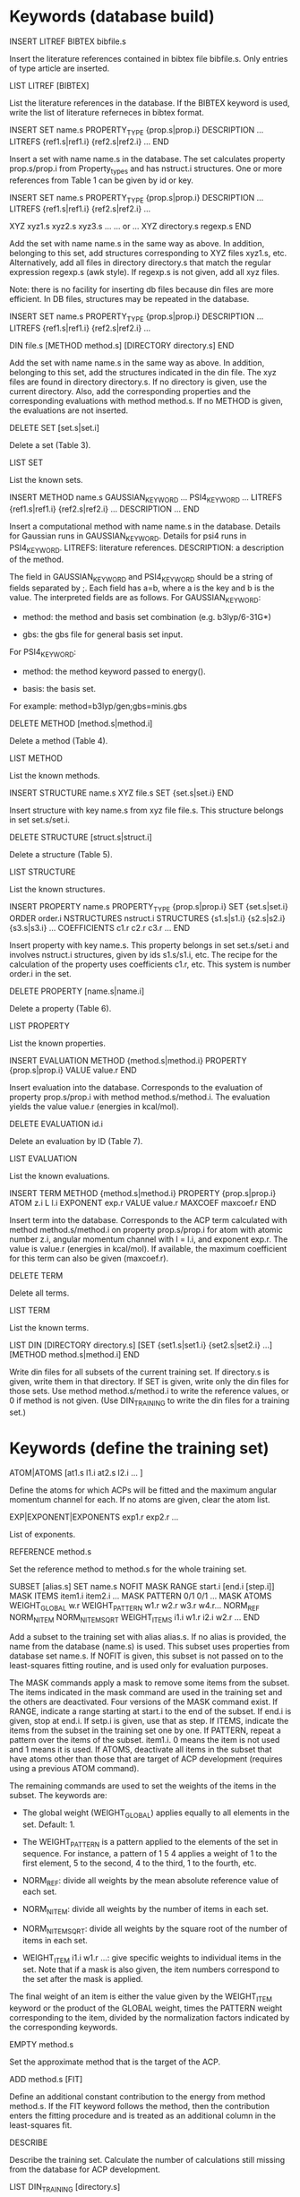 #+STARTUP: showeverything

* Keywords (database build)

INSERT LITREF BIBTEX bibfile.s

  Insert the literature references contained in bibtex file
  bibfile.s. Only entries of type article are inserted.

LIST LITREF [BIBTEX]

  List the literature references in the database. If the BIBTEX
  keyword is used, write the list of literature referneces in bibtex
  format.

INSERT SET name.s
  PROPERTY_TYPE {prop.s|prop.i}
  DESCRIPTION ...
  LITREFS {ref1.s|ref1.i} {ref2.s|ref2.i} ...
END

  Insert a set with name name.s in the database. The set calculates
  property prop.s/prop.i from Property_types and has nstruct.i
  structures. One or more references from Table 1 can be given by id
  or key.

INSERT SET name.s
  PROPERTY_TYPE {prop.s|prop.i}
  DESCRIPTION ...
  LITREFS {ref1.s|ref1.i} {ref2.s|ref2.i} ...

  XYZ xyz1.s xyz2.s xyz3.s ...
  ... or ...
  XYZ directory.s regexp.s
END

Add the set with name name.s in the same way as above. In addition,
belonging to this set, add structures corresponding to XYZ files
xyz1.s, etc. Alternatively, add all files in directory directory.s
that match the regular expression regexp.s (awk style). If regexp.s is
not given, add all xyz files.

Note: there is no facility for inserting db files because din files
are more efficient. In DB files, structures may be repeated in the
database.

INSERT SET name.s
  PROPERTY_TYPE {prop.s|prop.i}
  DESCRIPTION ...
  LITREFS {ref1.s|ref1.i} {ref2.s|ref2.i} ...

  DIN file.s
  [METHOD method.s]
  [DIRECTORY directory.s]
END

Add the set with name name.s in the same way as above. In addition,
belonging to this set, add the structures indicated in the din
file. The xyz files are found in directory directory.s. If no
directory is given, use the current directory. Also, add the
corresponding properties and the corresponding evaluations with method
method.s. If no METHOD is given, the evaluations are not inserted.

DELETE SET [set.s|set.i]

  Delete a set (Table 3).

LIST SET

  List the known sets.

INSERT METHOD name.s
  GAUSSIAN_KEYWORD ...
  PSI4_KEYWORD ...
  LITREFS {ref1.s|ref1.i} {ref2.s|ref2.i} ...
  DESCRIPTION ...
END

  Insert a computational method with name name.s in the
  database. Details for Gaussian runs in GAUSSIAN_KEYWORD. Details for
  psi4 runs in PSI4_KEYWORD. LITREFS: literature
  references. DESCRIPTION: a description of the method.

  The field in GAUSSIAN_KEYWORD and PSI4_KEYWORD should be a string of
  fields separated by ;. Each field has a=b, where a is the key and b
  is the value. The interpreted fields are as follows. For
  GAUSSIAN_KEYWORD:

  - method: the method and basis set combination (e.g. b3lyp/6-31G*)

  - gbs: the gbs file for general basis set input.

  For PSI4_KEYWORD:

  - method: the method keyword passed to energy().

  - basis: the basis set.

  For example: method=b3lyp/gen;gbs=minis.gbs

DELETE METHOD [method.s|method.i]

  Delete a method (Table 4).

LIST METHOD

  List the known methods.

INSERT STRUCTURE name.s
  XYZ file.s
  SET {set.s|set.i}
END

  Insert structure with key name.s from xyz file file.s. This
  structure belongs in set set.s/set.i.

DELETE STRUCTURE [struct.s|struct.i]

  Delete a structure (Table 5).

LIST STRUCTURE

  List the known structures.

INSERT PROPERTY name.s
  PROPERTY_TYPE {prop.s|prop.i}
  SET {set.s|set.i}
  ORDER order.i
  NSTRUCTURES nstruct.i
  STRUCTURES {s1.s|s1.i} {s2.s|s2.i} {s3.s|s3.i} ...
  COEFFICIENTS c1.r c2.r c3.r ...
END

  Insert property with key name.s. This property belongs in set
  set.s/set.i and involves nstruct.i structures, given by ids
  s1.s/s1.i, etc. The recipe for the calculation of the property uses
  coefficients c1.r, etc. This system is number order.i in the set.

DELETE PROPERTY [name.s|name.i]

  Delete a property (Table 6).

LIST PROPERTY

  List the known properties.

INSERT EVALUATION
  METHOD {method.s|method.i}
  PROPERTY {prop.s|prop.i}
  VALUE value.r
END

  Insert evaluation into the database. Corresponds to the evaluation
  of property prop.s/prop.i with method method.s/method.i. The
  evaluation yields the value value.r (energies in kcal/mol).

DELETE EVALUATION id.i

  Delete an evaluation by ID (Table 7).

LIST EVALUATION

  List the known evaluations.

INSERT TERM
  METHOD {method.s|method.i}
  PROPERTY {prop.s|prop.i}
  ATOM z.i
  L l.i
  EXPONENT exp.r
  VALUE value.r
  MAXCOEF maxcoef.r
END

  Insert term into the database. Corresponds to the ACP term
  calculated with method method.s/method.i on property
  prop.s/prop.i for atom with atomic number z.i, angular momentum
  channel with l = l.i, and exponent exp.r. The value is value.r
  (energies in kcal/mol). If available, the
  maximum coefficient for this term can also be given (maxcoef.r).

DELETE TERM

  Delete all terms.

LIST TERM

  List the known terms.

LIST DIN
 [DIRECTORY directory.s]
 [SET {set1.s|set1.i} {set2.s|set2.i} ...]
 [METHOD method.s|method.i]
END

  Write din files for all subsets of the current training set. If
  directory.s is given, write them in that directory. If SET is given,
  write only the din files for those sets. Use method
  method.s/method.i to write the reference values, or 0 if method is
  not given. (Use DIN_TRAINING to write the din files for a training
  set.)

* Keywords (define the training set)

ATOM|ATOMS [at1.s l1.i at2.s l2.i ... ]

  Define the atoms for which ACPs will be fitted and the maximum
  angular momentum channel for each. If no atoms are given, clear
  the atom list.

EXP|EXPONENT|EXPONENTS exp1.r exp2.r ...

  List of exponents.

REFERENCE method.s

  Set the reference method to method.s for the whole training set.

SUBSET [alias.s]
 SET name.s
 NOFIT
 MASK RANGE start.i [end.i [step.i]]
 MASK ITEMS item1.i item2.i ...
 MASK PATTERN 0/1 0/1 ...
 MASK ATOMS
 WEIGHT_GLOBAL w.r
 WEIGHT_PATTERN w1.r w2.r w3.r w4.r...
 NORM_REF
 NORM_NITEM
 NORM_NITEMSQRT
 WEIGHT_ITEMS i1.i w1.r i2.i w2.r ...
END

  Add a subset to the training set with alias alias.s. If no alias is
  provided, the name from the database (name.s) is used. This subset
  uses properties from database set name.s. If NOFIT is given, this
  subset is not passed on to the least-squares fitting routine, and is
  used only for evaluation purposes.

  The MASK commands apply a mask to remove some items from the
  subset. The items indicated in the mask command are used in the
  training set and the others are deactivated. Four versions of the
  MASK command exist. If RANGE, indicate a range starting at start.i
  to the end of the subset. If end.i is given, stop at end.i. If
  setp.i is given, use that as step. If ITEMS, indicate the items from
  the subset in the training set one by one. If PATTERN, repeat a
  pattern over the items of the subset. item1.i. 0 means the item is
  not used and 1 means it is used. If ATOMS, deactivate all items in
  the subset that have atoms other than those that are target of ACP
  development (requires using a previous ATOM command).

  The remaining commands are used to set the weights of the items in
  the subset. The keywords are:

  - The global weight (WEIGHT_GLOBAL) applies equally to all elements
    in the set. Default: 1.

  - The WEIGHT_PATTERN is a pattern applied to the elements of the set
    in sequence. For instance, a pattern of 1 5 4 applies a weight of
    1 to the first element, 5 to the second, 4 to the third, 1 to the
    fourth, etc.

  - NORM_REF: divide all weights by the mean absolute reference
    value of each set.

  - NORM_NITEM: divide all weights by the number of items in each
    set.

  - NORM_NITEMSQRT: divide all weights by the square root of the
    number of items in each set.

  - WEIGHT_ITEM i1.i w1.r ...: give specific weights to individual
    items in the set. Note that if a mask is also given, the item
    numbers correspond to the set after the mask is applied.

  The final weight of an item is either the value given by the
  WEIGHT_ITEM keyword or the product of the GLOBAL weight, times the
  PATTERN weight corresponding to the item, divided by the
  normalization factors indicated by the corresponding keywords.

EMPTY method.s

  Set the approximate method that is the target of the ACP.

ADD method.s [FIT]

  Define an additional constant contribution to the energy from method
  method.s. If the FIT keyword follows the method, then the
  contribution enters the fitting procedure and is treated as an
  additional column in the least-squares fit.

DESCRIBE

  Describe the training set. Calculate the number of calculations
  still missing from the database for ACP development.

LIST DIN_TRAINING [directory.s]

  Write din files for all subsets of the current training set. If
  directory.s is given, write them in that directory.

* ACP operations

ACP name.s file.acp
ACP name.s
 atom.s l.s exp.r coef.r
 ...
END

  Define a named ACP from file file.acp (in Gaussian-style
  format). Alternatively, give all ACP terms one by one.

WRITE ACP name.s [file.s]

  Write the ACP name.s to file file.s (Gaussian-style format). If no
  file is given, write it in human-readable format to the output.

ACPINFO name.s

  Print information about the given ACP, such as the 1-norm, 2-norm,
  etc.

ACPSPLIT name.s template.s [COEF value.r]

  Split the ACP name.s into several ACPs, with names given by
  template.s followed by an integer and the extension .acp. Each new
  ACP contains only one term from the original ACP. If COEF is given,
  set the coefficients for the new ACPs to value.r.

* Evaluations

ACPEVAL name.s [output.s]

  Evaluate the ACP with name name.s on the current training set. If an
  ACP with that name does not exist, try to find an ACP file with that
  name and evaluate it. If output.s is given, write the output to that
  file instead of the standard output

EMPTYEVAL [output.s]

  Evaluate the empty for the current training set. If output.s is
  given, write the output to that file instead of the standard output

* Structure writers and result readers

WRITE
  METHOD method.s
  ACP acp.s
  SET set.s
  DIRECTORY dir.s
  PACK ipack.i
  PROGRAM {gaussian|psi4}
END

  Write the structures in the given set to input or structure
  files. If no METHOD is given, write structure files (xyz format for
  molecules). Otherwise, write input files appropriate for evaluating
  that method according to the database. If ACP is present, use the
  ACP in the input files (no effect if writing structure files).

  If SET is not present, write all the structures in the training
  set. If no SET is present and the training set has not been defined,
  write all the structures in the database. If SET is present and is
  one of the training set alias, write the training set structures
  under that alias. If SET is present but it is not a traning set
  alias (or the training set has not been defined), write the
  structures in the database set with that name.

  The files are written to directory dir.s (default: ./). If PACK is
  present, create tar.xz compressed archives with at most ipack.i
  structures each (only if the number of structures is greater than
  ipack.i). The PACK keyword invokes the tar utility through a
  system() call.

  The PROGRAM keyword selects the program for which the inputs are
  written. Only Gaussian and psi4 are available for now. psi4 cannot
  be used with ACPs.

READ file.s
  SET set.s
  COMPARE method.s
  INSERT method.s
END

  Read calculated properties from file.s. This file must have lines of
  the form:

    structure1.s value1.r
    structure2.s value2.r
    ...

  where structurex.s are structure identifiers from the database and
  valuex.r are the calculated values (typically, energies) for those
  structures. The structure names are the same as the root of the file
  names generated using WRITE, so this file can be easily generated
  with utilities such as grep or awk. Blank lines and comments (#) are
  ignored. Only the first two fields in each line are read; the rest
  are ignored.

  If no SET is present, the input data corresponds to the whole
  training set. If no SET is present and the training set has not been
  defined, the data corresponds to the whole database.  If SET is
  present and is one of the training set alias, the data corresponds
  to the entries under that alias. If SET is present but it is not a
  traning set alias (or the training set has not been defined), the
  data corresponds to the database set with that name.

  If COMPARE is present, compare the data in file.s against method
  method.s, which is taken as reference for the comparison. If INSERT
  is present, insert the calculated properties into the database as
  evaluations of method method.s (SET is not used by INSERT).

WRITE TERMS
  METHOD method.s
  SET set.s
  DIRECTORY dir.s
  PACK ipack.i
END

  Write the structures in the given set to input files for the
  calculation of the ACP terms in the training set. If no METHOD is
  given, use the training set empty.

  If SET is not present, write all the structures in the training
  set. If SET is present, write the training set structures under that
  alias.

  The files are written to directory dir.s (default: ./). If PACK is
  present, create tar.xz compressed archives with at most ipack.i
  structures each (only if the number of structures is greater than
  ipack.i). The PACK keyword invokes the tar utility through a
  system() call.

  For now, terms can be written only as Gaussian inputs.

READ TERMS file.s
  METHOD method.s
END

  Read calculated ACP terms from file.s for method method.s. If no
  method is given, the empty method for the current training set is
  used. The file must have lines of the form:

    structure1.s value1.r
    structure2.s value2.r
    ...

  where structurex.s are structure identifiers from the database and
  valuex.r are the calculated values (typically, energies) for those
  structures. Several values must be given for each structure. To be
  inserted into the terms table in the database, the number of values
  given by the file for a structure must be the same as the number of
  ACP terms in the training set. The structure names are the same as
  the root of the file names generated using WRITE, so this file can
  be easily generated with utilities such as grep or awk. Blank lines
  and comments (#) are ignored. Only the first two fields in each line
  are read; the rest are ignored.

* High-level operations

INSERT DAT
 FILE datfile.s
 METHOD method.s
 [TERM zat.i l.i exp.r]
END

  Insert the data file datfile.s. To do this, the training set must be
  defined and the data file must contain exactly the same number of
  lines as properties in the training set, with one numerical value
  per line. If only METHOD is present, the data is inserted as an
  evaluation for that method on the training set. If TERM is given
  with valid atomic number (zat.i), angular momentum (l.i), and
  exponent (exp.r) from the training set, then the data is inserted as
  that term for the corresponding method. Due to the nature of this
  operation, avoid having NOFIT subsets in the training set when using
  INSERT DAT.

INSERT OLDDAT [directory.s] [NOREFERENCE]

  Insert data in bulk from old-style ACP data files. Requires the
  definition of a complete training set.

  The data files all reside in the indicated directory (in ./ if not
  given). This command first searches for the file called names.dat,
  and verifies that the names in it match with those in the current
  training set. This is done to ensure the integrity of the
  database. After this operation is complete, the following data is
  read and inserted:

  - ref.dat: evaluation of the reference method in the training
    set. The reference is not inserted if NOREFERENCE is present.

  - empty.dat: evaluation of the empty method in the training set.

  - x_y_z.dat, where x is the atom (lowercase symbol), y is the
    angular momentum (lowercase), and z is the exponent index. Insert
    the corresponding ACP term.

  In all cases, the insertion verifies that the file contains exactly
  the same number of entries as the current training set. Due to the
  nature of this operation, avoid having NOFIT subsets in the training
  set when using INSERT OLDDAT.

DUMP

  Write the octavedump.dat file for the LASSO fit corresponding to the
  current dataset.

* Quality of life keywords

TRAINING SAVE name.s

  Save the current training set definition to the connected database
  under name name.s.

TRAINING LOAD name.s

  Load the training set definition with name name.s from the connected
  database.

TRAINING DELETE [name.s]

  Delete the training set with name name.s from the database. If no
  name is given, delete all training sets.

TRAINING LIST

  List training sets from the database.

TRAINING CLEAR

  Clear the current training set.

* Database schema

** Table 1: literature references (Literature_refs)

  id          INTEGER PRIMARY KEY AUTOINCREMENT,
  key         TEXT UNIQUE NOT NULL,
  authors     TEXT,
  title       TEXT,
  journal     TEXT,
  volume      TEXT,
  page        TEXT,
  year        TEXT,
  doi         TEXT UNIQUE,
  description TEXT

** Table 2: property types (Property_types)

  id          INTEGER PRIMARY KEY AUTOINCREMENT,
  key         TEXT UNIQUE NOT NULL,
  description TEXT

** Table 3: sets

  id            INTEGER PRIMARY KEY AUTOINCREMENT,
  key           TEXT UNIQUE NOT NULL,
  property_type INTEGER NOT NULL,
  litrefs       TEXT,
  description   TEXT,
  FOREIGN KEY(property_type) REFERENCES Property_types(id) ON DELETE CASCADE

** Table 4: methods

  id               INTEGER PRIMARY KEY AUTOINCREMENT,
  key              TEXT UNIQUE NOT NULL,
  gaussian_keyword TEXT,
  psi4_keyword     TEXT,
  litrefs          TEXT,
  description      TEXT

** Table 5: structures

  id            INTEGER PRIMARY KEY AUTOINCREMENT,
  key           TEXT UNIQUE NOT NULL,
  setid         INTEGER NOT NULL,
  ismolecule    INTEGER NOT NULL,
  charge        INTEGER,
  multiplicity  INTEGER,
  nat           INTEGER NOT NULL,
  cell          BLOB,
  zatoms        BLOB NOT NULL,
  coordinates   BLOB NOT NULL,
  FOREIGN KEY(setid) REFERENCES Sets(id) ON DELETE CASCADE

** Table 6: properties

  id            INTEGER PRIMARY KEY AUTOINCREMENT,
  key           TEXT UNIQUE NOT NULL,
  property_type INTEGER NOT NULL,
  setid         INTEGER NOT NULL,
  orderid       INTEGER NOT NULL,
  nstructures   INTEGER NOT NULL,
  structures    BLOB NOT NULL,
  coefficients  BLOB NOT NULL,
  FOREIGN KEY(property_type) REFERENCES Property_types(id) ON DELETE CASCADE,
  FOREIGN KEY(setid) REFERENCES Sets(id) ON DELETE CASCADE

** Table 7: evaluations

  methodid      INTEGER NOT NULL,
  propid        INTEGER NOT NULL,
  value         REAL NOT NULL,
  PRIMARY KEY(methodid,propid)
  FOREIGN KEY(methodid) REFERENCES Methods(id) ON DELETE CASCADE,
  FOREIGN KEY(propid) REFERENCES Properties(id) ON DELETE CASCADE

** Table 8: terms

  methodid      INTEGER NOT NULL,
  atom          INTEGER NOT NULL,
  l             INTEGER NOT NULL,
  exponent      REAL NOT NULL,
  propid        INTEGER NOT NULL,
  value         REAL NOT NULL,
  maxcoef       REAL,
  PRIMARY KEY (methodid,atom,l,exponent,propid),
  FOREIGN KEY(methodid) REFERENCES Methods(id) ON DELETE CASCADE,
  FOREIGN KEY(propid) REFERENCES Properties(id) ON DELETE CASCADE

** Table 9: training set to property translation table (Training_set)

  id INTEGER PRIMARY KEY,
  propid INTEGER NOT NULL,
  FOREIGN KEY(propid) REFERENCES Properties(id) ON DELETE CASCADE

** Table 10: training set repository

  key TEXT PRIMARY KEY,
  size INTEGER NOT NULL,
  training_set BLOB NOT NULL
